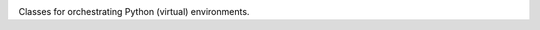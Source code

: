 .. image:: https://img.shields.io/pypi/v/jaraco.envs.svg
   :target: `PyPI link`_

.. image:: https://img.shields.io/pypi/pyversions/jaraco.envs.svg
   :target: `PyPI link`_

.. _PyPI link: https://pypi.org/project/jaraco.envs

.. image:: https://github.com/jaraco/jaraco.envs/workflows/Automated%20Tests/badge.svg
   :target: https://github.com/jaraco/jaraco.envs/actions?query=workflow%3A%22Automated+Tests%22
   :alt: Automated Tests

.. image:: https://img.shields.io/badge/code%20style-black-000000.svg
   :target: https://github.com/psf/black
   :alt: Code style: Black

.. .. image:: https://readthedocs.org/projects/skeleton/badge/?version=latest
..    :target: https://skeleton.readthedocs.io/en/latest/?badge=latest

Classes for orchestrating Python (virtual) environments.
